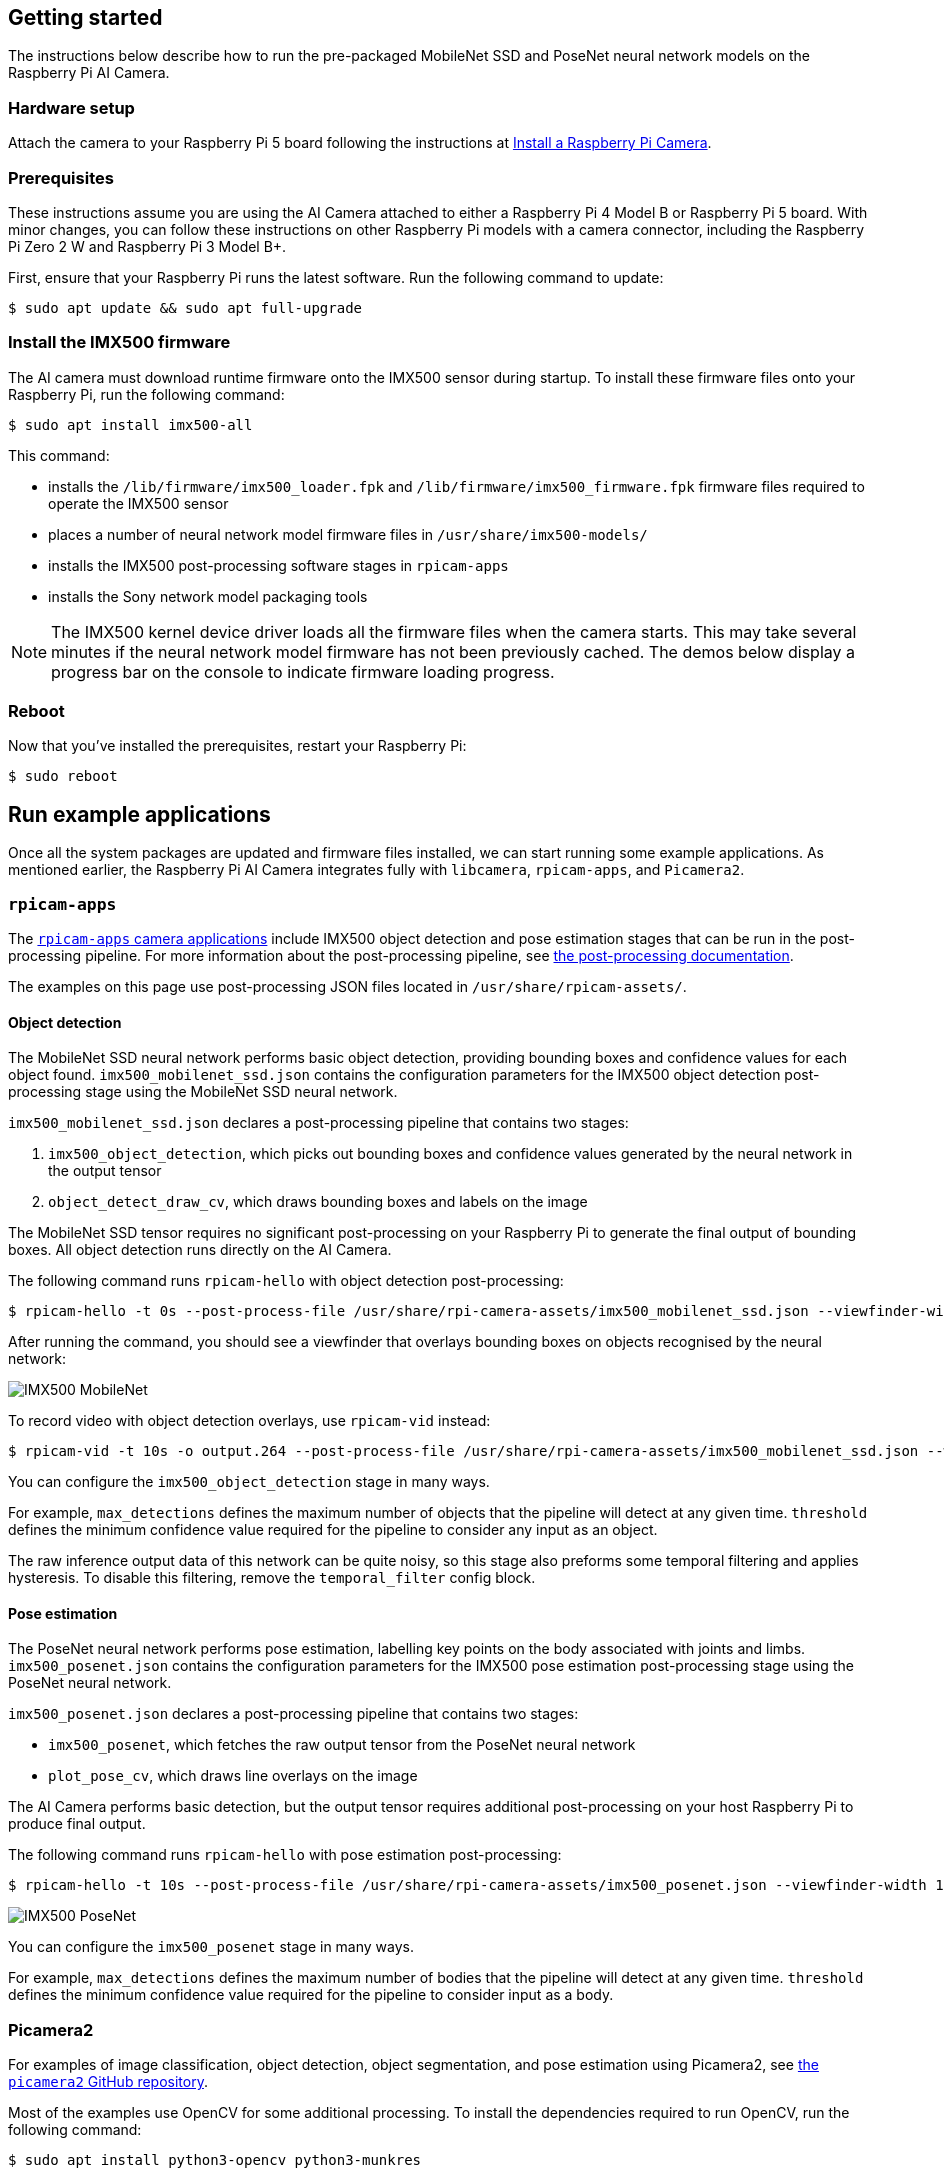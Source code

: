 == Getting started

The instructions below describe how to run the pre-packaged MobileNet SSD and PoseNet neural network models on the Raspberry Pi AI Camera.

=== Hardware setup

Attach the camera to your Raspberry Pi 5 board following the instructions at xref:../accessories/camera.adoc#install-a-raspberry-pi-camera[Install a Raspberry Pi Camera].

=== Prerequisites

These instructions assume you are using the AI Camera attached to either a Raspberry Pi 4 Model B or Raspberry Pi 5 board. With minor changes, you can follow these instructions on other Raspberry Pi models with a camera connector, including the Raspberry Pi Zero 2 W and Raspberry Pi 3 Model B+.

First, ensure that your Raspberry Pi runs the latest software. Run the following command to update:

[source,console]
----
$ sudo apt update && sudo apt full-upgrade
----

=== Install the IMX500 firmware

The AI camera must download runtime firmware onto the IMX500 sensor during startup. To install these firmware files onto your Raspberry Pi, run the following command:

[source,console]
----
$ sudo apt install imx500-all
----

This command:

* installs the `/lib/firmware/imx500_loader.fpk` and `/lib/firmware/imx500_firmware.fpk` firmware files required to operate the IMX500 sensor
* places a number of neural network model firmware files in `/usr/share/imx500-models/`
* installs the IMX500 post-processing software stages in `rpicam-apps`
* installs the Sony network model packaging tools

NOTE: The IMX500 kernel device driver loads all the firmware files when the camera starts. This may take several minutes if the neural network model firmware has not been previously cached. The demos below display a progress bar on the console to indicate firmware loading progress.

=== Reboot

Now that you've installed the prerequisites, restart your Raspberry Pi:

[source,console]
----
$ sudo reboot
----

== Run example applications

Once all the system packages are updated and firmware files installed, we can start running some example applications. As mentioned earlier, the Raspberry Pi AI Camera integrates fully with `libcamera`, `rpicam-apps`, and `Picamera2`.

=== `rpicam-apps`

The xref:../computers/camera_software.adoc#rpicam-apps[`rpicam-apps` camera applications] include IMX500 object detection and pose estimation stages that can be run in the post-processing pipeline. For more information about the post-processing pipeline, see xref:../computers/camera_software.adoc#post-process-file[the post-processing documentation].

The examples on this page use post-processing JSON files located in `/usr/share/rpicam-assets/`.

==== Object detection

The MobileNet SSD neural network performs basic object detection, providing bounding boxes and confidence values for each object found. `imx500_mobilenet_ssd.json` contains the configuration parameters for the IMX500 object detection post-processing stage using the MobileNet SSD neural network.

`imx500_mobilenet_ssd.json` declares a post-processing pipeline that contains two stages:

. `imx500_object_detection`, which picks out bounding boxes and confidence values generated by the neural network in the output tensor
. `object_detect_draw_cv`, which draws bounding boxes and labels on the image

The MobileNet SSD tensor requires no significant post-processing on your Raspberry Pi to generate the final output of bounding boxes. All object detection runs directly on the AI Camera.

The following command runs `rpicam-hello` with object detection post-processing:

[source,console]
----
$ rpicam-hello -t 0s --post-process-file /usr/share/rpi-camera-assets/imx500_mobilenet_ssd.json --viewfinder-width 1920 --viewfinder-height 1080 --framerate 30
----

After running the command, you should see a viewfinder that overlays bounding boxes on objects recognised by the neural network:

image::images/imx500-mobilenet.jpg[IMX500 MobileNet]

To record video with object detection overlays, use `rpicam-vid` instead:

[source,console]
----
$ rpicam-vid -t 10s -o output.264 --post-process-file /usr/share/rpi-camera-assets/imx500_mobilenet_ssd.json --width 1920 --height 1080 --framerate 30
----

You can configure the `imx500_object_detection` stage in many ways.

For example, `max_detections` defines the maximum number of objects that the pipeline will detect at any given time. `threshold` defines the minimum confidence value required for the pipeline to consider any input as an object.

The raw inference output data of this network can be quite noisy, so this stage also preforms some temporal filtering and applies hysteresis. To disable this filtering, remove the `temporal_filter` config block.

==== Pose estimation

The PoseNet neural network performs pose estimation, labelling key points on the body associated with joints and limbs. `imx500_posenet.json` contains the configuration parameters for the IMX500 pose estimation post-processing stage using the PoseNet neural network.

`imx500_posenet.json` declares a post-processing pipeline that contains two stages:

* `imx500_posenet`, which fetches the raw output tensor from the PoseNet neural network
* `plot_pose_cv`, which draws line overlays on the image

The AI Camera performs basic detection, but the output tensor requires additional post-processing on your host Raspberry Pi to produce final output.

The following command runs `rpicam-hello` with pose estimation post-processing:

[source,console]
----
$ rpicam-hello -t 10s --post-process-file /usr/share/rpi-camera-assets/imx500_posenet.json --viewfinder-width 1920 --viewfinder-height 1080 --framerate 30
----

image::images/imx500-posenet.jpg[IMX500 PoseNet]

You can configure the `imx500_posenet` stage in many ways.

For example, `max_detections` defines the maximum number of bodies that the pipeline will detect at any given time. `threshold` defines the minimum confidence value required for the pipeline to consider input as a body.

=== Picamera2

For examples of image classification, object detection, object segmentation, and pose estimation using Picamera2, see https://github.com/raspberrypi/picamera2/blob/main/examples/imx500/[the `picamera2` GitHub repository].

Most of the examples use OpenCV for some additional processing. To install the dependencies required to run OpenCV, run the following command:

[source,console]
----
$ sudo apt install python3-opencv python3-munkres
----

Now download the https://github.com/raspberrypi/picamera2[the `picamera2` repository] to your Raspberry Pi to run the examples. You'll find example files in the root directory, with additional information in the `README.md` file.

Run the following script from the repository to run YOLOv8 object detection:

[source,console]
----
$ python imx500_object_detection_demo.py --model /usr/share/imx500-models/imx500_network_ssd_mobilenetv2_fpnlite_320x320_pp.rpk
----

To try pose estimation in Picamera2, run the following script from the repository:

[source,console]
----
$ python imx500_pose_estimation_higherhrnet_demo.py
----
